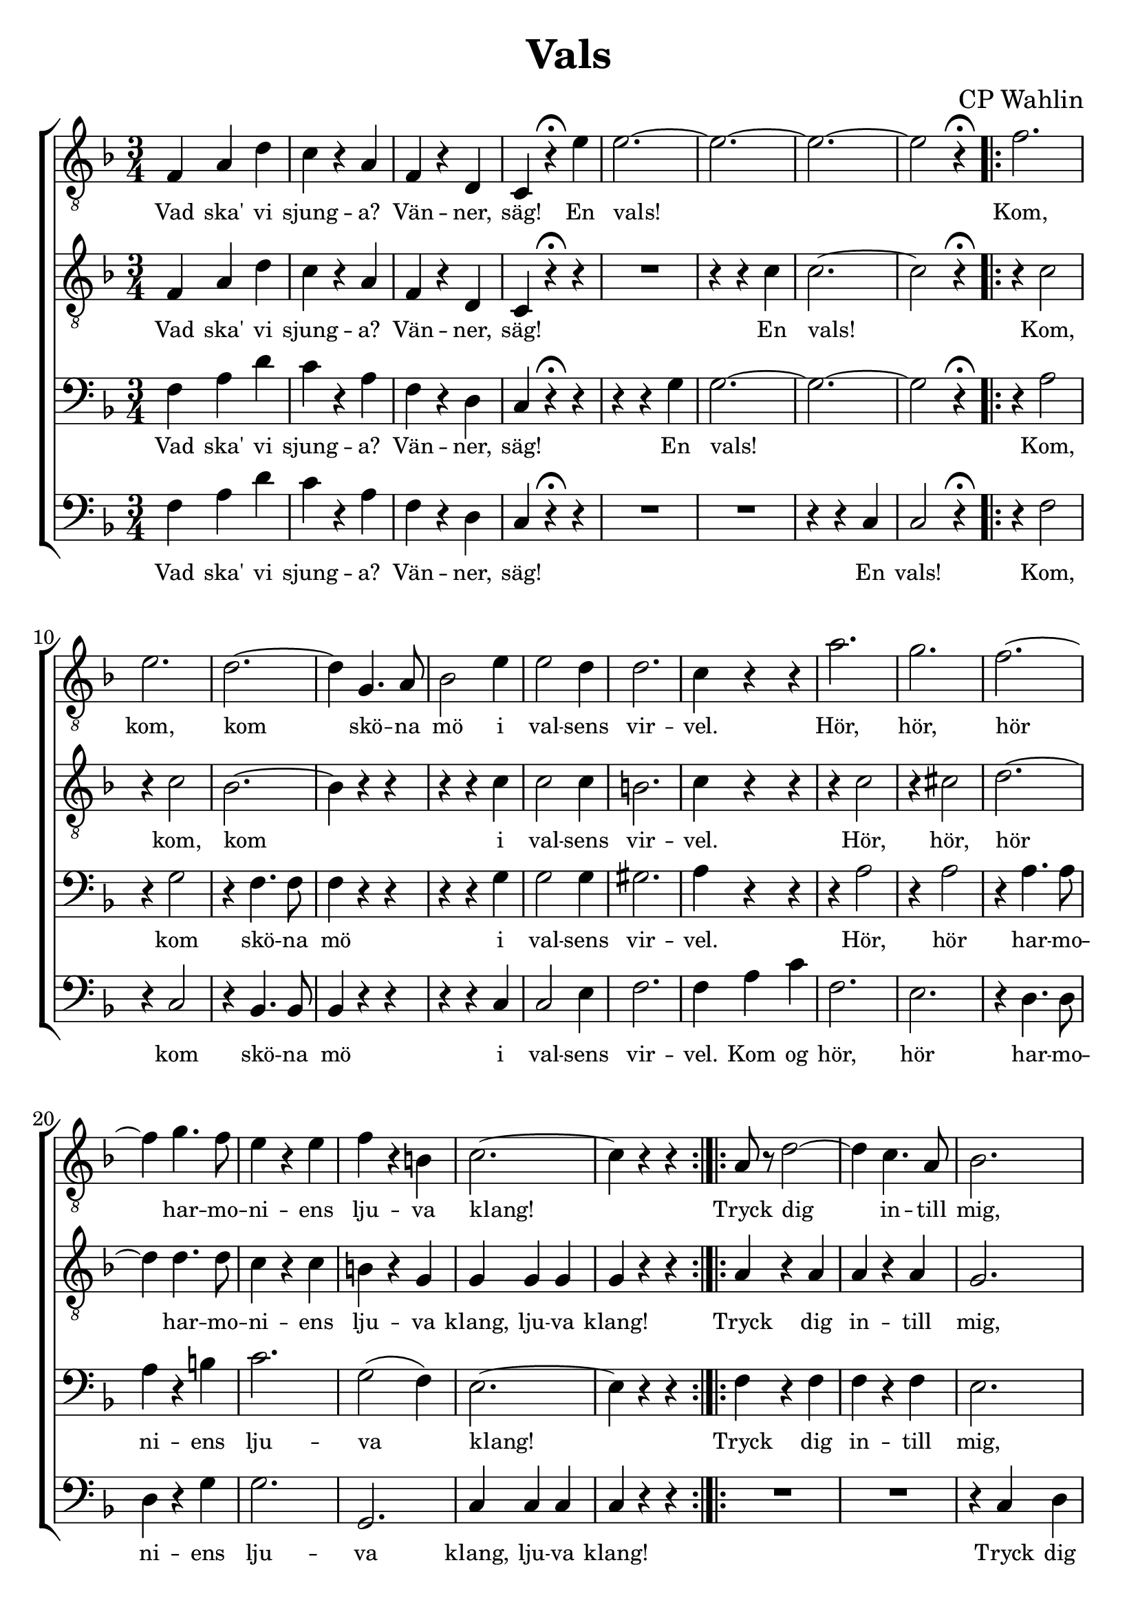 \version "2.18.2"

#(set-default-paper-size "a4")
%% #(set-default-paper-size "a4")
#(set-global-staff-size 24)

\paper {
  indent = 0.0
}

\header {
  dedication = ""
  title = "Vals"
  subtitle = ""
  subsubtitle = ""
  instrument = ""
  poet = ""
  composer = "CP Wahlin"
  meter = ""
  arranger = ""
  tagline = ""
  copyright = ""
}

global = {
  \key f \major
  \time 3/4
}

end = {
  \bar ":|."
}

soprano = \relative c {
	| f4 a d | c r a | f r d | c r^\fermata e'
	| e2.~ | e2.~ | e2.~ | e2 r4^\fermata
	\bar ".|:"
	| f2. | e | d~ | d4 g,4. a8 | bes2 e4 
	| e2 d4 | d2. | c4 r r | a'2. | g | f~ 
	| f4 g4. f8 | e4 r e | f r b, | c2.~ | c4 r r
	\bar ":|.|:"
	| a8 r d2~ | d4 c4. a8 | bes2. | R1*3/4
	| g8 r e'2~ | e4 d4. b8 | c2. | R1*3/4
	| c8 r a'2~ | a4 g f | e2 d4 | e2 d4
	| c f, g | a \acciaccatura c8 bes4 g
	| f2.~ | f4 r r
	\bar ":|.|:"
	\key c \major
	| c' c c | c r r 
	| e e e | e r r | e e e | e r r | f f f | f r r | f f f | f r r 
	| d d d | d r r | d d d | d r r | c c c | c r r | c c c | c r r 
	| e e e | e r r | d d d | d r r | d d d | d r r | d d d | d r r 
	| f f f | f r r | d d d | d r r | e8 e e4 e | e r r
	\bar ":|.|:"
	\key f \major
	| c2.~ | c4 a bes | c2. | d2( e4) | f2 e4 | g( f) d | d2. | c2 r4 
	| e2.~ | e4 d bes | e2.~ | e4 d bes | bes a bes | d c b | d2. | c2 r4 
	| c2.~ | c4 a bes | c2. | f2 r4 | a2 e4 | g2 f4 | e2. | d2 r4
	| cis2 d4 | e2 d4 | f2 a,4 | bes2 c4 | d2.( | e) | f~ | f4 r r
	\bar ":|."
	\end
}

alto = \relative c {
	| f4 a d | c r a | f r d | c r\fermata r | R1*3/4 | r4 r c' | c2.~ | c2 r4\fermata
	\bar ".|:"
	| r c2 | r4 c2 | bes2.~ | bes4 r r | r r c | c2 c4 | b2. | c4 r r
	| r c2 | r4 cis2 | d2.~ | d4 d4. d8 | c4 r c | b r g | g g g | g r r
	\bar ":|.|:"
	| a r a | a r a | g2. | R1*3/4 | g4 r c | bes r g | a2. | R1*3/4
	| c2 c4 | c2 a4 | bes2. | aes | a4 r r | g r bes | a a a | a r r
	\bar ":|.|:"
	| g g g | g r r | c c c | c r r | c c c | c r r | b b b | b r r | d d d | d r r
	| a a a | a r r | b b b | b r r | g g g | g r r | g g g | g r r | c c c | c r r 
	| a a a | a r r | a a a | a r r | c c c | c r r | b b b | b r r | b b b | b r r
	| c8 c c4 c | c r r
	\bar ":|.|:"
	| a2.~ | a4 f g | a2. | bes2( c4) | d2 cis4 | d2 bes4 | bes2. | a2 r4 
	| bes4 bes bes | bes r r | bes bes bes | bes r r
	| g fis g | bes a g | gis2. | a2 r4 | a2.~ | a4 f g | a2.
	| a2 r4 | c2 cis4 | d2 d4 | bes2. | bes2 r4
	| bes2 bes4 | g2 bes4 | c2 f,4 | g2 a4 | bes2.~ | bes | a2.~ | a4 r r
  \end
}

tenor = \relative c {
	| f4 a d | c r a | f r d | c r^\fermata r
	| r r g' | g2.~ | g2.~ | g2 r4^\fermata
	\bar ".|:"
	| r a2 | r4 g2 | r4 f4. f8 | f4 r r | r r g | g2 g4 | gis2. | a4 r r
	| r a2 | r4 a2 | r4 a4. a8 | a4 r b | c2. | g2( f4) | e2.~ | e4 r r
	\bar ":|.|:"
	| f4 r f | f r f | e2. | R1*3/4 | e4 r g | g r g | f2. | R1*3/4
	| a2 a4 | a2 a4 | g2. | f | f4 r r | e r e | f f f | f r r
	\bar ":|.|:"
	| e4 e e | e r r | c c c | c r r | g' g g | g r r | g g g | g r r
	| a a a | a r r | f f f | f r r | g g g | g r r | c, c c | c r r
	| e e e | e r r | c c c | c r r | f f f | f r r | d d d | d r r 
	| fis fis fis | fis r r | g g g | g r r
	| g g g | g r r | g8 g g4 g | g r r
	\bar ":|.|:"
	\key f \major
	| f f f | f r f | f f f | f r f | bes2 bes4 | bes2 f4 | f2. | f2 r4
	| g g g | g r r | g g g | g r r | e2. | e2 e4 | f2 f4 | f f f | a f f
	| f r f | f f f | f r f | f2 a4 | a2 a4 | g2. | g2 r4 | g2 f4 | e2 g4 
	| f2 f4| f2 f4 | f f f | e2( g4) | f2.~ | f4 r r
  \end
}

bass = \relative c {
	| f4 a d | c r a | f r d | c r\fermata r
	| R1*2*3/4 | r4 r c | c2 r4\fermata
	\bar ".|:"
	| r f2 | r4 c2 | r4 bes4. bes8 | bes4 r r | r r c4 | c2 e4 | f2. | f4 a c | f,2. e
	| r4 d4. d8 | d4 r g | g2. | g, | c4 c c | c r r
	\bar ":|.|:"
	| R1*3/4 | R1*3/4 | r4 c d | e f fis | g r r | R1*3/4 | r4 c, d | e f g | f2 f4 | f( e) d
	| bes2. | b | c4 r r | c r c | f c a | f r r
	\bar ":|.|:"
	\key c \major
	| c'2. | e2 a4 | g2. | c,2 d4 | e2 f4 | g2 a4 | d,2.~ | d
	| d | e2 f4 | a,2. | d2 c4 | b2 d4 | g2 f4 | e2.~ | e 
	| c2. | e2 f4 | g2 a4 | b2 c4 | a2. | d,2 e4 | f2.~ | f
	| a,2. | d2 c4 | b2 d4 | g2 f4 | e2 f4 | a,2 b4 | c2.~ | c4 r r
	\bar ":|.|:"
	\key f \major
	| f,4 f f | f r f | f' f f | f r f | bes,2 bes4 | bes2 d4 | f2. 
	| f2 r4 | c e g | c, r r | c e g | c, r r | c2. | c2 c4 | f2 f4 
	| f a, c | f f, f | f r f | f f f | f r f | f'2 e4 | d2 c4 | 
	| bes2. | g'2 r4 | e2 d4 | c2 bes4 | a2 c4 | d2 c4 | bes bes bes 
	| c2. | f,2.~ | f4 r r 
	\bar ":|."
  \end
}

lyrSoprano = \lyricmode {
	Vad ska' vi sjung -- a? Vän -- ner, säg!
	En vals!
	Kom, kom, kom skö -- na mö i val -- sens vir -- vel.
	Hör, hör, hör har -- mo -- ni -- ens lju -- va klang!

	Tryck dig in -- till mig, vid mitt trog -- na bröst
	skall du fin -- na skydd mot fa -- ran,
	där skall du ock fin -- na tröst.

	Här -- ligt och skönt, här -- ligt och skönt
	att svä -- va så hand ut -- i hand, 
	högt som i moln, högt som i moln, hän ö -- ver jord och dyst -- ra ting. 
	E -- vigt jag vill, e -- vigt jag vill löst i -- från band, bo -- jor och band,
	svä -- va så lätt, svä -- va så lätt på 
	vin -- dens fläkt u -- ni -- ver -- sum kring.

	Känn, hur mitt hjär -- ta spräng -- a vill sin bo -- ning.
	Hör tick, tick, hör tick, tick, 
	klap -- pan -- de ber om för -- sko -- ning. Lind -- ra dess smär -- ta!

	Kan du mig för -- sa -- ka? 
	Vill du bli min ma -- ka, ja, min ma -- ka?
	%Tick, tick, tick, tick, tick, tick, tick, tick, 
	%klap -- pan -- de 	


}

lyrAlto = \lyricmode {
	Vad ska' vi sjung -- a? Vän -- ner, säg!
	En vals!
	Kom, kom, kom i val -- sens vir -- vel.
	Hör, hör, hör har -- mo -- ni -- ens lju -- va klang, lju -- va klang!

	Tryck dig in -- till mig, vid mitt trog -- na bröst 
	skall du fin -- na skydd och tröst, fin -- na tröst, fin -- na tröst.
	Här -- ligt och skönt, här -- ligt och skönt
	att svä -- va så hand ut -- i hand, 
	högt som i moln, högt som i moln, hän ö -- ver jord och dyst -- ra ting. 
	E -- vigt jag vill, e -- vigt jag vill löst i -- från band, bo -- jor och band,
	svä -- va så lätt, svä -- va så lätt på 
	vin -- dens fläkt u -- ni -- ver -- sum kring.
	Känn, hur mitt hjär -- ta spräng -- a vill sin bo -- ning.
	Tick, tick, tick, tick, tick, tick, tick, tick, 
	klap -- pan -- de ber om för -- sko -- ning. Lind -- ra dess smär -- ta!

	Kan du mig för -- sa -- ka? 
	Vill du bli min ma -- ka, ja, min ma -- ka?

}

lyrTenor = \lyricmode {
	Vad ska' vi sjung -- a? Vän -- ner, säg!
	En vals!
	Kom, kom skö -- na mö i val -- sens vir -- vel.
	Hör, hör har -- mo -- ni -- ens lju -- va klang!

	Tryck dig in -- till mig, vid mitt trog -- na bröst 
	skall du fin -- na skydd och tröst, fin -- na tröst, fin -- na tröst.

	Här -- ligt och skönt, här -- ligt och skönt
	att svä -- va så hand ut -- i hand, 
	högt som i moln, högt som i moln, hän ö -- ver jord och dyst -- ra ting. 
	E -- vigt jag vill, e -- vigt jag vill löst i -- från band, bo -- jor och band,
	svä -- va så lätt, svä -- va så lätt på 
	vin -- dens fläkt u -- ni -- ver -- sum kring.

	Känn, hur mitt hjär -- ta, känn, hur mitt hjär -- ta 
	spräng -- a vill sin bo -- ning.
	Tick, tick, tick, tick, tick, tick, tick, tick, 
	ber om för -- sko -- ning. Lind -- ra, 
	o lind -- ra dess smär -- ta, lind -- ra dess smär -- ta!

	Kan du mig för -- sa -- ka? 
	Vill du bli min ma -- ka, ja, vill du bli min ma -- ka?
}

lyrBass = \lyricmode {
	Vad ska' vi sjung -- a? Vän -- ner, säg!
	En vals!
	Kom, kom skö -- na mö i val -- sens vir -- vel.
	Kom og hör, hör har -- mo -- ni -- ens lju -- va klang, lju -- va klang!

	Tryck dig tätt in -- till mig, vid mitt trog -- na bröst 
	skall du fin -- na skydd och tröst, fin -- na tröst, fin -- na tröst.

	Här -- ligt och skönt, att så svä -- va hand i hand, 
	högt som i moln ö -- ver jor -- dens dyst -- ra ting. 
	E -- vigt jag vil -- le löst från bo -- jor och band, 
	svä -- va på vin -- dens fläk -- tar u -- ni -- ver -- sum kring.

	Känn, hur mitt hjär -- ta, känn, hur mitt hjär -- ta 
	spräng -- a vill sin bo -- ning.
	Tick, tick, tick, tick, tick, tick, tick, tick, 
	ber om för -- sko -- ning. Lind -- ra, 
	o lind -- ra dess smär -- ta, lind -- ra dess smär -- ta!

	Kan du mig för -- sa -- ka? 
	Vill du bli min ma -- ka, ja, vill du bli min ma -- ka?
}

\score {
  \context ChoirStaff <<
	\context Staff = tenorA <<
	  \global
		\clef "treble_8"
	  \context Voice = soprano { \soprano }
	  \context Lyrics = one \lyricsto soprano \lyrSoprano

	>>
	\context Staff = tenorB <<
	  \global
		\clef "treble_8"
	  \context Voice = alto { \alto }

	  \context Lyrics = two \lyricsto alto \lyrAlto

	>>
	\context Staff = bassA <<
	  \global
		\clef bass
	  \context Voice = tenor { \tenor }
	  \context Lyrics = three \lyricsto tenor \lyrTenor
	>>
	\context Staff = bassB <<
	  \global
		\clef bass
		\context Voice = bass { \bass }

	  \context Lyrics = four \lyricsto bass \lyrBass
	>>
  >>

  \layout {
	\context {
	  \Lyrics
	  % **** Prevents lyrics from running too close together
	  \override LyricSpace #'minimum-distance = #0.8
	  % **** Makes the text of lyrics a little smaller
	  \override LyricText #'font-size = #-1
	  % **** Moves lines of lyrics closer together
	  \override VerticalAxisGroup #'minimum-Y-extent = #'(-1 . 1)
	}
  }
}

